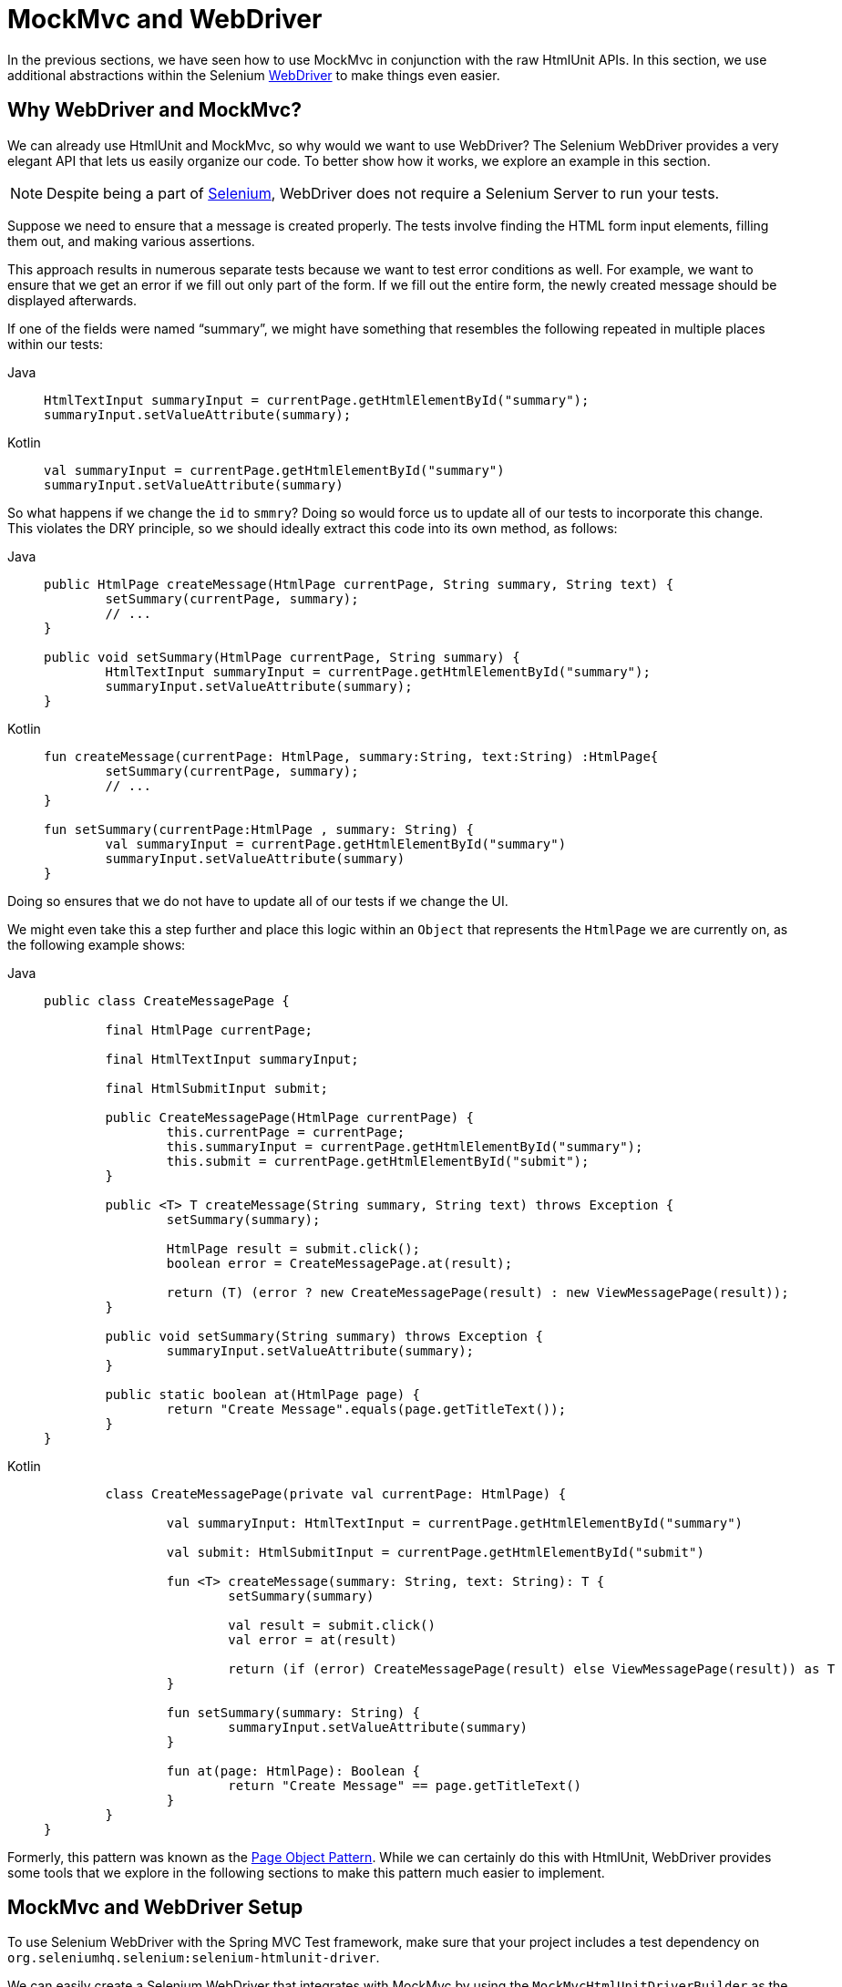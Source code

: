[[spring-mvc-test-server-htmlunit-webdriver]]
= MockMvc and WebDriver

In the previous sections, we have seen how to use MockMvc in conjunction with the raw
HtmlUnit APIs. In this section, we use additional abstractions within the Selenium
https://docs.seleniumhq.org/projects/webdriver/[WebDriver] to make things even easier.

[[spring-mvc-test-server-htmlunit-webdriver-why]]
== Why WebDriver and MockMvc?

We can already use HtmlUnit and MockMvc, so why would we want to use WebDriver? The
Selenium WebDriver provides a very elegant API that lets us easily organize our code. To
better show how it works, we explore an example in this section.

NOTE: Despite being a part of https://docs.seleniumhq.org/[Selenium], WebDriver does not
require a Selenium Server to run your tests.

Suppose we need to ensure that a message is created properly. The tests involve finding
the HTML form input elements, filling them out, and making various assertions.

This approach results in numerous separate tests because we want to test error conditions
as well. For example, we want to ensure that we get an error if we fill out only part of
the form. If we fill out the entire form, the newly created message should be displayed
afterwards.

If one of the fields were named "`summary`", we might have something that resembles the
following repeated in multiple places within our tests:

[tabs]
======
Java::
+
[source,java,indent=0,subs="verbatim,quotes",role="primary"]
----
	HtmlTextInput summaryInput = currentPage.getHtmlElementById("summary");
	summaryInput.setValueAttribute(summary);
----

Kotlin::
+
[source,kotlin,indent=0,subs="verbatim,quotes",role="secondary"]
----
	val summaryInput = currentPage.getHtmlElementById("summary")
	summaryInput.setValueAttribute(summary)
----
======

So what happens if we change the `id` to `smmry`? Doing so would force us to update all
of our tests to incorporate this change. This violates the DRY principle, so we should
ideally extract this code into its own method, as follows:

[tabs]
======
Java::
+
[source,java,indent=0,subs="verbatim,quotes",role="primary"]
----
	public HtmlPage createMessage(HtmlPage currentPage, String summary, String text) {
		setSummary(currentPage, summary);
		// ...
	}

	public void setSummary(HtmlPage currentPage, String summary) {
		HtmlTextInput summaryInput = currentPage.getHtmlElementById("summary");
		summaryInput.setValueAttribute(summary);
	}
----

Kotlin::
+
[source,kotlin,indent=0,subs="verbatim,quotes",role="secondary"]
----
	fun createMessage(currentPage: HtmlPage, summary:String, text:String) :HtmlPage{
		setSummary(currentPage, summary);
		// ...
	}

	fun setSummary(currentPage:HtmlPage , summary: String) {
		val summaryInput = currentPage.getHtmlElementById("summary")
		summaryInput.setValueAttribute(summary)
	}
----
======

Doing so ensures that we do not have to update all of our tests if we change the UI.

We might even take this a step further and place this logic within an `Object` that
represents the `HtmlPage` we are currently on, as the following example shows:

[tabs]
======
Java::
+
[source,java,indent=0,subs="verbatim,quotes",role="primary"]
----
	public class CreateMessagePage {

		final HtmlPage currentPage;

		final HtmlTextInput summaryInput;

		final HtmlSubmitInput submit;

		public CreateMessagePage(HtmlPage currentPage) {
			this.currentPage = currentPage;
			this.summaryInput = currentPage.getHtmlElementById("summary");
			this.submit = currentPage.getHtmlElementById("submit");
		}

		public <T> T createMessage(String summary, String text) throws Exception {
			setSummary(summary);

			HtmlPage result = submit.click();
			boolean error = CreateMessagePage.at(result);

			return (T) (error ? new CreateMessagePage(result) : new ViewMessagePage(result));
		}

		public void setSummary(String summary) throws Exception {
			summaryInput.setValueAttribute(summary);
		}

		public static boolean at(HtmlPage page) {
			return "Create Message".equals(page.getTitleText());
		}
	}
----

Kotlin::
+
[source,kotlin,indent=0,subs="verbatim,quotes",role="secondary"]
----
	class CreateMessagePage(private val currentPage: HtmlPage) {

		val summaryInput: HtmlTextInput = currentPage.getHtmlElementById("summary")

		val submit: HtmlSubmitInput = currentPage.getHtmlElementById("submit")

		fun <T> createMessage(summary: String, text: String): T {
			setSummary(summary)

			val result = submit.click()
			val error = at(result)

			return (if (error) CreateMessagePage(result) else ViewMessagePage(result)) as T
		}

		fun setSummary(summary: String) {
			summaryInput.setValueAttribute(summary)
		}

		fun at(page: HtmlPage): Boolean {
			return "Create Message" == page.getTitleText()
		}
	}
}
----
======

Formerly, this pattern was known as the
https://github.com/SeleniumHQ/selenium/wiki/PageObjects[Page Object Pattern]. While we
can certainly do this with HtmlUnit, WebDriver provides some tools that we explore in the
following sections to make this pattern much easier to implement.

[[spring-mvc-test-server-htmlunit-webdriver-setup]]
== MockMvc and WebDriver Setup

To use Selenium WebDriver with the Spring MVC Test framework, make sure that your project
includes a test dependency on `org.seleniumhq.selenium:selenium-htmlunit-driver`.

We can easily create a Selenium WebDriver that integrates with MockMvc by using the
`MockMvcHtmlUnitDriverBuilder` as the following example shows:

[tabs]
======
Java::
+
[source,java,indent=0,subs="verbatim,quotes",role="primary"]
----
	WebDriver driver;

	@BeforeEach
	void setup(WebApplicationContext context) {
		driver = MockMvcHtmlUnitDriverBuilder
				.webAppContextSetup(context)
				.build();
	}
----

Kotlin::
+
[source,kotlin,indent=0,subs="verbatim,quotes",role="secondary"]
----
	lateinit var driver: WebDriver

	@BeforeEach
	fun setup(context: WebApplicationContext) {
		driver = MockMvcHtmlUnitDriverBuilder
				.webAppContextSetup(context)
				.build()
	}
----
======

NOTE: This is a simple example of using `MockMvcHtmlUnitDriverBuilder`. For more advanced
usage, see xref:testing/spring-mvc-test-framework/server-htmlunit/webdriver.adoc#spring-mvc-test-server-htmlunit-webdriver-advanced-builder[Advanced `MockMvcHtmlUnitDriverBuilder`].

The preceding example ensures that any URL that references `localhost` as the server is
directed to our `MockMvc` instance without the need for a real HTTP connection. Any other
URL is requested by using a network connection, as normal. This lets us easily test the
use of CDNs.

[[spring-mvc-test-server-htmlunit-webdriver-usage]]
== MockMvc and WebDriver Usage

Now we can use WebDriver as we normally would but without the need to deploy our
application to a Servlet container. For example, we can request the view to create a
message with the following:

--
[tabs]
======
Java::
+
[source,java,indent=0,subs="verbatim,quotes",role="primary"]
----
	CreateMessagePage page = CreateMessagePage.to(driver);
----

Kotlin::
+
[source,kotlin,indent=0,subs="verbatim,quotes",role="secondary"]
----
	val page = CreateMessagePage.to(driver)
----
======
--

We can then fill out the form and submit it to create a message, as follows:

--
[tabs]
======
Java::
+
[source,java,indent=0,subs="verbatim,quotes",role="primary"]
----
	ViewMessagePage viewMessagePage =
			page.createMessage(ViewMessagePage.class, expectedSummary, expectedText);
----

Kotlin::
+
[source,kotlin,indent=0,subs="verbatim,quotes",role="secondary"]
----
	val viewMessagePage =
		page.createMessage(ViewMessagePage::class, expectedSummary, expectedText)
----
======
--

This improves on the design of our xref:testing/spring-mvc-test-framework/server-htmlunit/mah.adoc#spring-mvc-test-server-htmlunit-mah-usage[HtmlUnit test]
by leveraging the Page Object Pattern. As we mentioned in
xref:testing/spring-mvc-test-framework/server-htmlunit/webdriver.adoc#spring-mvc-test-server-htmlunit-webdriver-why[Why WebDriver and MockMvc?], we can use the Page Object Pattern
with HtmlUnit, but it is much easier with WebDriver. Consider the following
`CreateMessagePage` implementation:

--
[tabs]
======
Java::
+
[source,java,indent=0,subs="verbatim,quotes",role="primary"]
----
	public class CreateMessagePage extends AbstractPage { // <1>

		// <2>
		private WebElement summary;
		private WebElement text;

		@FindBy(css = "input[type=submit]") // <3>
		private WebElement submit;

		public CreateMessagePage(WebDriver driver) {
			super(driver);
		}

		public <T> T createMessage(Class<T> resultPage, String summary, String details) {
			this.summary.sendKeys(summary);
			this.text.sendKeys(details);
			this.submit.click();
			return PageFactory.initElements(driver, resultPage);
		}

		public static CreateMessagePage to(WebDriver driver) {
			driver.get("http://localhost:9990/mail/messages/form");
			return PageFactory.initElements(driver, CreateMessagePage.class);
		}
	}
----
<1> `CreateMessagePage` extends the `AbstractPage`. We do not go over the details of
`AbstractPage`, but, in summary, it contains common functionality for all of our pages.
For example, if our application has a navigational bar, global error messages, and other
features, we can place this logic in a shared location.
<2> We have a member variable for each of the parts of the HTML page in which we are
interested. These are of type `WebElement`. WebDriver's
https://github.com/SeleniumHQ/selenium/wiki/PageFactory[`PageFactory`] lets us remove a
lot of code from the HtmlUnit version of `CreateMessagePage` by automatically resolving
each `WebElement`. The
https://seleniumhq.github.io/selenium/docs/api/java/org/openqa/selenium/support/PageFactory.html#initElements-org.openqa.selenium.WebDriver-java.lang.Class-[`PageFactory#initElements(WebDriver,Class<T>)`]
method automatically resolves each `WebElement` by using the field name and looking it up
by the `id` or `name` of the element within the HTML page.
<3> We can use the
https://github.com/SeleniumHQ/selenium/wiki/PageFactory#making-the-example-work-using-annotations[`@FindBy` annotation]
to override the default lookup behavior. Our example shows how to use the `@FindBy`
annotation to look up our submit button with a `css` selector (`input[type=submit]`).

Kotlin::
+
[source,kotlin,indent=0,subs="verbatim,quotes",role="secondary"]
----
	class CreateMessagePage(private val driver: WebDriver) : AbstractPage(driver) { // <1>

		// <2>
		private lateinit var summary: WebElement
		private lateinit var text: WebElement

		@FindBy(css = "input[type=submit]") // <3>
		private lateinit var submit: WebElement

		fun <T> createMessage(resultPage: Class<T>, summary: String, details: String): T {
			this.summary.sendKeys(summary)
			text.sendKeys(details)
			submit.click()
			return PageFactory.initElements(driver, resultPage)
		}
		companion object {
			fun to(driver: WebDriver): CreateMessagePage {
				driver.get("http://localhost:9990/mail/messages/form")
				return PageFactory.initElements(driver, CreateMessagePage::class.java)
			}
		}
	}
----
<1> `CreateMessagePage` extends the `AbstractPage`. We do not go over the details of
`AbstractPage`, but, in summary, it contains common functionality for all of our pages.
For example, if our application has a navigational bar, global error messages, and other
features, we can place this logic in a shared location.
<2> We have a member variable for each of the parts of the HTML page in which we are
interested. These are of type `WebElement`. WebDriver's
https://github.com/SeleniumHQ/selenium/wiki/PageFactory[`PageFactory`] lets us remove a
lot of code from the HtmlUnit version of `CreateMessagePage` by automatically resolving
each `WebElement`. The
https://seleniumhq.github.io/selenium/docs/api/java/org/openqa/selenium/support/PageFactory.html#initElements-org.openqa.selenium.WebDriver-java.lang.Class-[`PageFactory#initElements(WebDriver,Class<T>)`]
method automatically resolves each `WebElement` by using the field name and looking it up
by the `id` or `name` of the element within the HTML page.
<3> We can use the
https://github.com/SeleniumHQ/selenium/wiki/PageFactory#making-the-example-work-using-annotations[`@FindBy` annotation]
to override the default lookup behavior. Our example shows how to use the `@FindBy`
annotation to look up our submit button with a `css` selector (*input[type=submit]*).
======
--

Finally, we can verify that a new message was created successfully. The following
assertions use the https://assertj.github.io/doc/[AssertJ] assertion library:

--
[tabs]
======
Java::
+
[source,java,indent=0,subs="verbatim,quotes",role="primary"]
----
	assertThat(viewMessagePage.getMessage()).isEqualTo(expectedMessage);
	assertThat(viewMessagePage.getSuccess()).isEqualTo("Successfully created a new message");
----

Kotlin::
+
[source,kotlin,indent=0,subs="verbatim,quotes",role="secondary"]
----
	assertThat(viewMessagePage.message).isEqualTo(expectedMessage)
	assertThat(viewMessagePage.success).isEqualTo("Successfully created a new message")
----
======
--

We can see that our `ViewMessagePage` lets us interact with our custom domain model. For
example, it exposes a method that returns a `Message` object:

--
[tabs]
======
Java::
+
[source,java,indent=0,subs="verbatim,quotes",role="primary"]
----
	public Message getMessage() throws ParseException {
		Message message = new Message();
		message.setId(getId());
		message.setCreated(getCreated());
		message.setSummary(getSummary());
		message.setText(getText());
		return message;
	}
----

Kotlin::
+
[source,kotlin,indent=0,subs="verbatim,quotes",role="secondary"]
----
	fun getMessage() = Message(getId(), getCreated(), getSummary(), getText())
----
======
--

We can then use the rich domain objects in our assertions.

Lastly, we must not forget to close the `WebDriver` instance when the test is complete,
as follows:

--
[tabs]
======
Java::
+
[source,java,indent=0,subs="verbatim,quotes",role="primary"]
----
	@AfterEach
	void destroy() {
		if (driver != null) {
			driver.close();
		}
	}
----

Kotlin::
+
[source,kotlin,indent=0,subs="verbatim,quotes",role="secondary"]
----
	@AfterEach
	fun destroy() {
		if (driver != null) {
			driver.close()
		}
	}
----
======
--

For additional information on using WebDriver, see the Selenium
https://github.com/SeleniumHQ/selenium/wiki/Getting-Started[WebDriver documentation].

[[spring-mvc-test-server-htmlunit-webdriver-advanced-builder]]
== Advanced `MockMvcHtmlUnitDriverBuilder`

In the examples so far, we have used `MockMvcHtmlUnitDriverBuilder` in the simplest way
possible, by building a `WebDriver` based on the `WebApplicationContext` loaded for us by
the Spring TestContext Framework. This approach is repeated here, as follows:

[tabs]
======
Java::
+
[source,java,indent=0,subs="verbatim,quotes",role="primary"]
----
	WebDriver driver;

	@BeforeEach
	void setup(WebApplicationContext context) {
		driver = MockMvcHtmlUnitDriverBuilder
				.webAppContextSetup(context)
				.build();
	}
----

Kotlin::
+
[source,kotlin,indent=0,subs="verbatim,quotes",role="secondary"]
----
	lateinit var driver: WebDriver

	@BeforeEach
	fun setup(context: WebApplicationContext) {
		driver = MockMvcHtmlUnitDriverBuilder
				.webAppContextSetup(context)
				.build()
	}
----
======

We can also specify additional configuration options, as follows:

[tabs]
======
Java::
+
[source,java,indent=0,subs="verbatim,quotes",role="primary"]
----
	WebDriver driver;

	@BeforeEach
	void setup() {
		driver = MockMvcHtmlUnitDriverBuilder
				// demonstrates applying a MockMvcConfigurer (Spring Security)
				.webAppContextSetup(context, springSecurity())
				// for illustration only - defaults to ""
				.contextPath("")
				// By default MockMvc is used for localhost only;
				// the following will use MockMvc for example.com and example.org as well
				.useMockMvcForHosts("example.com","example.org")
				.build();
	}
----

Kotlin::
+
[source,kotlin,indent=0,subs="verbatim,quotes",role="secondary"]
----
	lateinit var driver: WebDriver

	@BeforeEach
	fun setup() {
		driver = MockMvcHtmlUnitDriverBuilder
				// demonstrates applying a MockMvcConfigurer (Spring Security)
				.webAppContextSetup(context, springSecurity())
				// for illustration only - defaults to ""
				.contextPath("")
				// By default MockMvc is used for localhost only;
				// the following will use MockMvc for example.com and example.org as well
				.useMockMvcForHosts("example.com","example.org")
				.build()
	}
----
======

As an alternative, we can perform the exact same setup by configuring the `MockMvc`
instance separately and supplying it to the `MockMvcHtmlUnitDriverBuilder`, as follows:

[tabs]
======
Java::
+
[source,java,indent=0,subs="verbatim,quotes",role="primary"]
----
	MockMvc mockMvc = MockMvcBuilders
			.webAppContextSetup(context)
			.apply(springSecurity())
			.build();

	driver = MockMvcHtmlUnitDriverBuilder
			.mockMvcSetup(mockMvc)
			// for illustration only - defaults to ""
			.contextPath("")
			// By default MockMvc is used for localhost only;
			// the following will use MockMvc for example.com and example.org as well
			.useMockMvcForHosts("example.com","example.org")
			.build();
----

Kotlin::
+
[source,kotlin,indent=0,subs="verbatim,quotes",role="secondary"]
----
	// Not possible in Kotlin until https://youtrack.jetbrains.com/issue/KT-22208 is fixed
----
======

This is more verbose, but, by building the `WebDriver` with a `MockMvc` instance, we have
the full power of MockMvc at our fingertips.

TIP: For additional information on creating a `MockMvc` instance, see
xref:testing/spring-mvc-test-framework/server-setup-options.adoc[Setup Choices].

